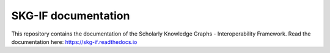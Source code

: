 SKG-IF documentation
=======================================

This repository contains the documentation of the Scholarly Knowledge Graphs - Interoperability Framework.
Read the documentation here:
https://skg-if.readthedocs.io
